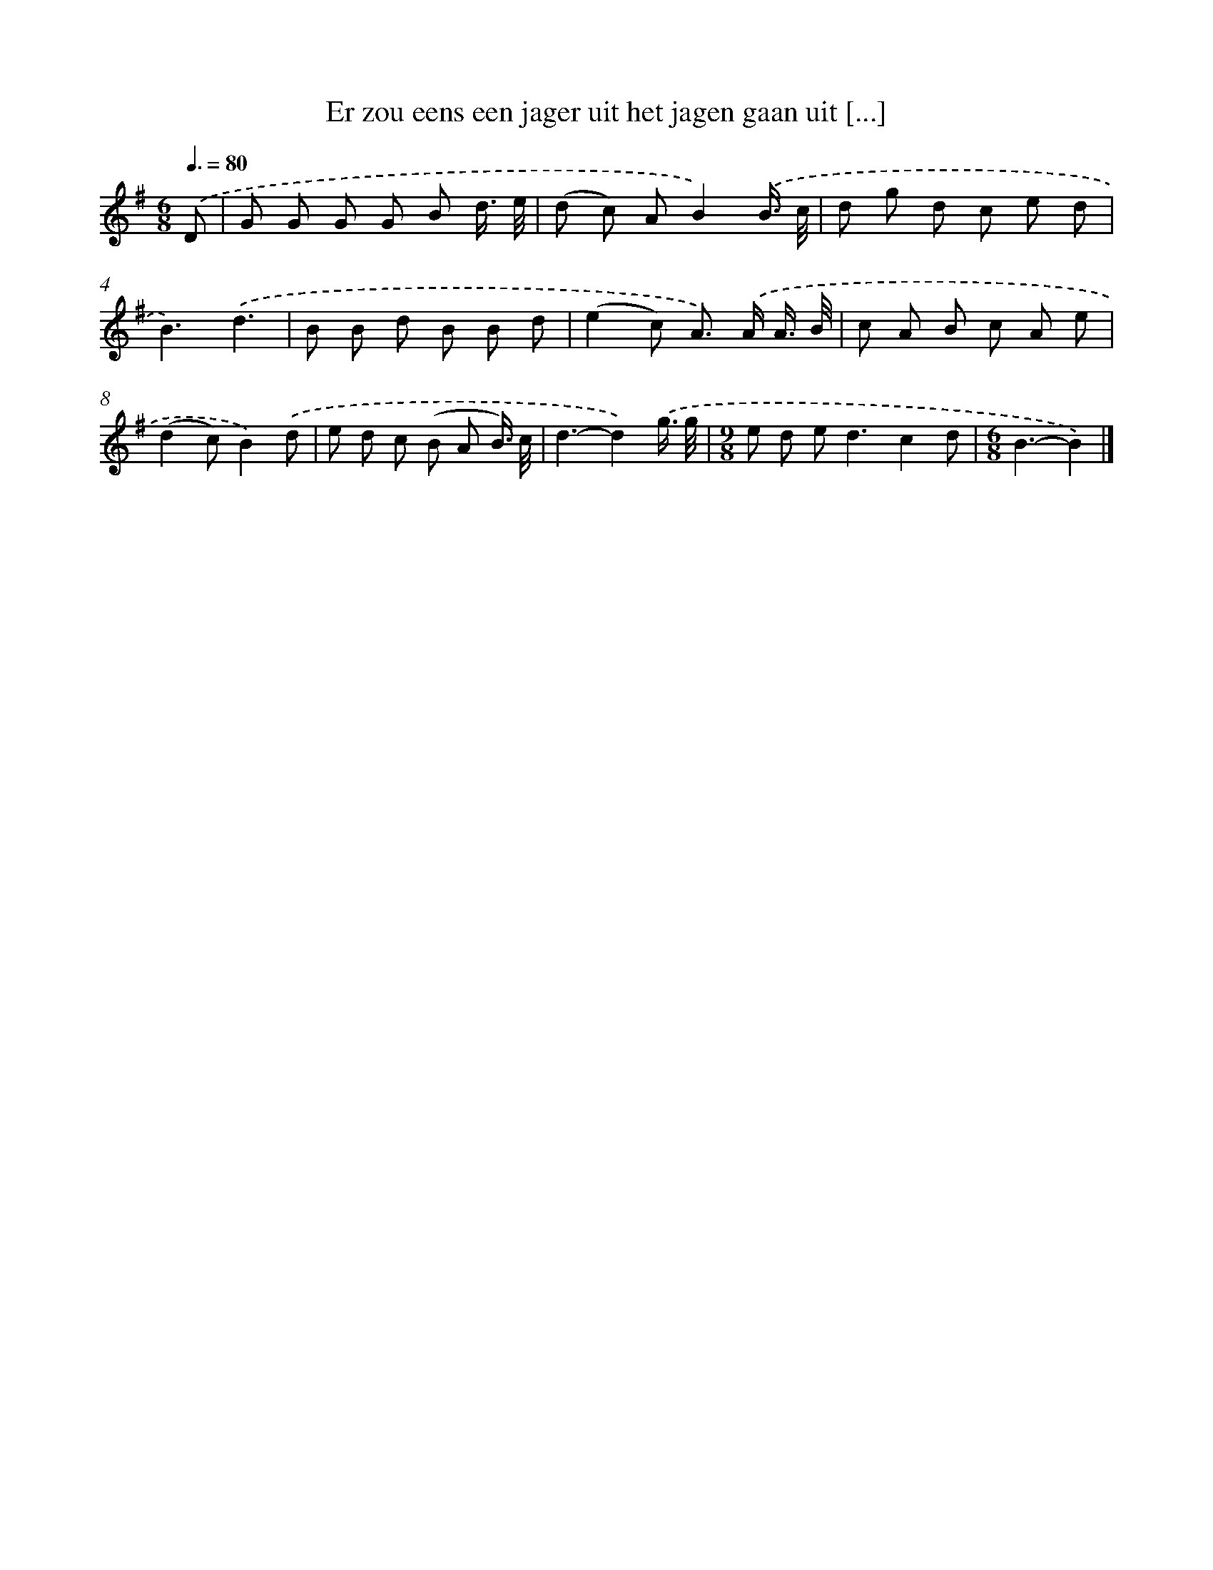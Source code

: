 X: 2507
T: Er zou eens een jager uit het jagen gaan uit [...]
%%abc-version 2.0
%%abcx-abcm2ps-target-version 5.9.1 (29 Sep 2008)
%%abc-creator hum2abc beta
%%abcx-conversion-date 2018/11/01 14:35:51
%%humdrum-veritas 4027175221
%%humdrum-veritas-data 1130608003
%%continueall 1
%%barnumbers 0
L: 1/8
M: 6/8
Q: 3/8=80
K: G clef=treble
.('D [I:setbarnb 1]|
G G G G B d3// e// |
(d c) AB2).('B3// c// |
d g d c e d |
B3).('d3 |
B B d B B d |
(e2c) A>) .('A A3// B// |
c A B c A e |
(d2c)B2).('d |
e d c (B A B3//) c// |
d3-d2).('g3// g// |
[M:9/8]e d e2<d2c2d |
[M:6/8]B3-B2) |]
